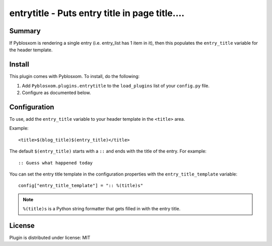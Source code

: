 
.. only:: text

   This document file was automatically generated.  If you want to edit
   the documentation, DON'T do it here--do it in the docstring of the
   appropriate plugin.  Plugins are located in ``Pyblosxom/plugins/``.

=================================================
 entrytitle - Puts entry title in page title.... 
=================================================

Summary
=======

If Pyblosxom is rendering a single entry (i.e. entry_list has 1 item in it),
then this populates the ``entry_title`` variable for the header template.


Install
=======

This plugin comes with Pyblosxom.  To install, do the following:

1. Add ``Pyblosxom.plugins.entrytitle`` to the ``load_plugins`` list
   of your ``config.py`` file.

2. Configure as documented below.


Configuration
=============

To use, add the ``entry_title`` variable to your header template in
the ``<title>`` area.

Example::

    <title>$(blog_title)$(entry_title)</title>

The default ``$(entry_title)`` starts with a ``::`` and ends with the
title of the entry.  For example::

    :: Guess what happened today

You can set the entry title template in the configuration properties
with the ``entry_title_template`` variable::

    config["entry_title_template"] = ":: %(title)s"

.. Note::

   ``%(title)s`` is a Python string formatter that gets filled in with
   the entry title.


License
=======

Plugin is distributed under license: MIT
